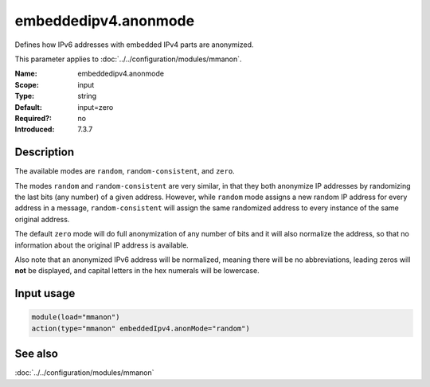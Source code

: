 .. _param-mmanon-embeddedipv4-anonmode:
.. _mmanon.parameter.input.embeddedipv4-anonmode:

embeddedipv4.anonmode
=====================

.. index::
   single: mmanon; embeddedipv4.anonmode
   single: embeddedipv4.anonmode

.. summary-start

Defines how IPv6 addresses with embedded IPv4 parts are anonymized.

.. summary-end

This parameter applies to :doc:`../../configuration/modules/mmanon`.

:Name: embeddedipv4.anonmode
:Scope: input
:Type: string
:Default: input=zero
:Required?: no
:Introduced: 7.3.7

Description
-----------
The available modes are ``random``, ``random-consistent``, and ``zero``.

The modes ``random`` and ``random-consistent`` are very similar, in that they
both anonymize IP addresses by randomizing the last bits (any number) of a given
address. However, while ``random`` mode assigns a new random IP address for
every address in a message, ``random-consistent`` will assign the same
randomized address to every instance of the same original address.

The default ``zero`` mode will do full anonymization of any number of bits and
it will also normalize the address, so that no information about the original IP
address is available.

Also note that an anonymized IPv6 address will be normalized, meaning there will
be no abbreviations, leading zeros will **not** be displayed, and capital
letters in the hex numerals will be lowercase.

Input usage
-----------
.. _mmanon.parameter.input.embeddedipv4-anonmode-usage:

.. code-block:: rsyslog

   module(load="mmanon")
   action(type="mmanon" embeddedIpv4.anonMode="random")

See also
--------
:doc:`../../configuration/modules/mmanon`
